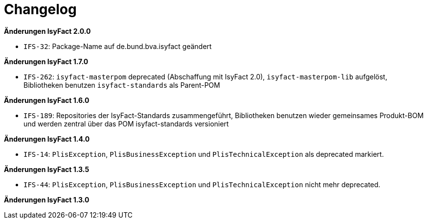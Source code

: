 [[changelog]]
= Changelog

// *Änderungen IsyFact 2.2.0*

// tag::release-2.2.0[]
// end::release-2.2.0[]

// *Änderungen IsyFact 2.1.0*

// tag::release-2.1.0[]
// end::release-2.1.0[]

*Änderungen IsyFact 2.0.0*

// tag::release-2.0.0[]
- `IFS-32`: Package-Name auf de.bund.bva.isyfact geändert
// end::release-2.0.0[]

// *Änderungen IsyFact 1.8.0*

// tag::release-1.8.0[]
// end::release-1.8.0[]

*Änderungen IsyFact 1.7.0*

// tag::release-1.7.0[]
// Interne alte Version: 1.8.0
- `IFS-262`: `isyfact-masterpom` deprecated (Abschaffung mit IsyFact 2.0), `isyfact-masterpom-lib` aufgelöst, Bibliotheken benutzen `isyfact-standards` als Parent-POM
// end::release-1.7.0[]

*Änderungen IsyFact 1.6.0*

// tag::release-1.6.0[]
// Interne alte Version: 1.6.0
- `IFS-189`: Repositories der IsyFact-Standards zusammengeführt, Bibliotheken benutzen wieder gemeinsames Produkt-BOM und werden zentral über das POM isyfact-standards versioniert
// end::release-1.6.0[]

// *Änderungen IsyFact 1.5.0*

// tag::release-1.5.0[]
// end::release-1.5.0[]

*Änderungen IsyFact 1.4.0*

// tag::release-1.4.0[]
// Interne alte Version: 1.4.1
- `IFS-14`: `PlisException`, `PlisBusinessException` und `PlisTechnicalException` als deprecated markiert.
// end::release-1.4.0[]

*Änderungen IsyFact 1.3.5*

// tag::release-1.3.5[]
// Interne alte Version: 1.4.2
- `IFS-44`: `PlisException`, `PlisBusinessException` und `PlisTechnicalException` nicht mehr deprecated.
// end::release-1.3.5[]

*Änderungen IsyFact 1.3.0*

// tag::release-1.3.0[]
// end::release-1.3.0[]





